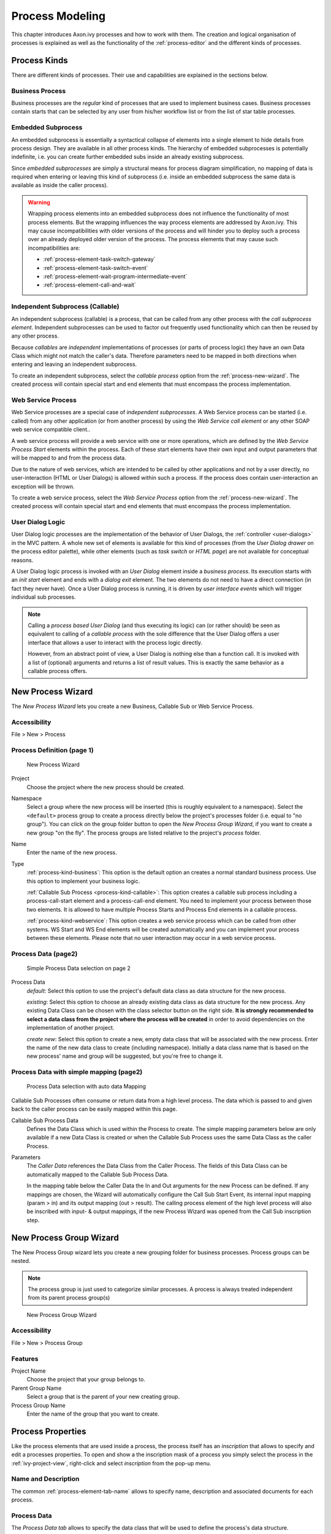 .. _process-modeling:

Process Modeling
================

This chapter introduces Axon.ivy processes and how to work with them.
The creation and logical organisation of processes is explained as well
as the functionality of the :ref:`process-editor` and the different kinds of processes.

Process Kinds
-------------

There are different kinds of processes. Their use and capabilities are
explained in the sections below.

.. _process-kind-business:

Business Process
~~~~~~~~~~~~~~~~

Business processes are the *regular* kind of processes that are used to
implement business cases. Business processes contain starts that can be
selected by any user from his/her workflow list or from the list of star
table processes.

.. _process-kind-embedded-subprocess:

Embedded Subprocess
~~~~~~~~~~~~~~~~~~~

An embedded subprocess is essentially a syntactical collapse of elements
into a single element to hide details from process design. They are
available in all other process kinds. The hierarchy of embedded
subprocesses is potentially indefinite, i.e. you can create further
embedded subs inside an already existing subprocess.

Since *embedded subprocesses* are simply a structural means for process
diagram simplification, no mapping of data is required when entering or
leaving this kind of subprocess (i.e. inside an embedded subprocess the
same data is available as inside the caller process).

.. warning::

   Wrapping process elements into an embedded subprocess does not
   influence the functionality of most process elements. But the
   wrapping influences the way process elements are addressed by
   Axon.ivy. This may cause incompatibilities with older versions of the
   process and will hinder you to deploy such a process over an already
   deployed older version of the process. The process elements that may
   cause such incompatibilities are:

   -  :ref:`process-element-task-switch-gateway`
   -  :ref:`process-element-task-switch-event`
   -  :ref:`process-element-wait-program-intermediate-event`
   -  :ref:`process-element-call-and-wait`

.. _process-kind-callable:

Independent Subprocess (Callable)
~~~~~~~~~~~~~~~~~~~~~~~~~~~~~~~~~

An independent subprocess (callable) is a process, that can be called
from any other process with the *call subprocess element*. Independent
subprocesses can be used to factor out frequently used functionality
which can then be reused by any other process.

Because *callables* are *independent* implementations of processes (or
parts of process logic) they have an own Data Class which might not
match the caller's data. Therefore parameters need to be mapped in both
directions when entering and leaving an independent subprocess.

To create an independent subprocess, select the *callable process*
option from the :ref:`process-new-wizard`. The
created process will contain special start and end elements that must
encompass the process implementation.

.. _process-kind-webservice:

Web Service Process
~~~~~~~~~~~~~~~~~~~

Web Service processes are a special case of *independent subprocesses*.
A Web Service process can be started (i.e. called) from any other
application (or from another process) by using the *Web Service call
element* or any other SOAP web service compatible client..

A web service process will provide a web service with one or more
operations, which are defined by the *Web Service Process Start*
elements within the process. Each of these start elements have their own
input and output parameters that will be mapped to and from the process
data.

Due to the nature of web services, which are intended to be called by
other applications and not by a user directly, no user-interaction (HTML
or User Dialogs) is allowed within such a process. If the process does
contain user-interaction an exception will be thrown.

To create a web service process, select the *Web Service Process* option
from the :ref:`process-new-wizard`. The created
process will contain special start and end elements that must encompass
the process implementation.

User Dialog Logic
~~~~~~~~~~~~~~~~~

User Dialog logic processes are the implementation of the behavior of
User Dialogs, the :ref:`controller <user-dialogs>` in the MVC
pattern. A whole new set of elements is available for this kind of
processes (from the *User Dialog drawer* on the process editor palette),
while other elements (such as *task switch* or *HTML page*) are not
available for conceptual reasons.

A User Dialog logic process is invoked with an *User Dialog* element
inside a *business process*. Its execution starts with an *init start*
element and ends with a *dialog exit* element. The two elements do not
need to have a direct connection (in fact they never have). Once a User
Dialog process is running, it is driven by *user interface events* which
will trigger individual sub processes.

.. note::

   Calling a *process based User Dialog* (and thus executing its logic)
   can (or rather should) be seen as equivalent to calling of a
   *callable process* with the sole difference that the User Dialog
   offers a user interface that allows a user to interact with the
   process logic directly.

   However, from an abstract point of view, a User Dialog is nothing
   else than a function call. It is invoked with a list of (optional)
   arguments and returns a list of result values. This is exactly the
   same behavior as a callable process offers.


.. _process-new-wizard:

New Process Wizard
------------------

The *New Process Wizard* lets you create a new Business, Callable Sub or
Web Service Process.

Accessibility
~~~~~~~~~~~~~

File > New > Process


Process Definition (page 1)
~~~~~~~~~~~~~~~~~~~~~~~~~~~

.. figure:: /_images/process-modeling/new-process-wizard-page-1.png
   :alt: New Process Wizard

   New Process Wizard

Project
   Choose the project where the new process should be created.

Namespace
   Select a group where the new process will be inserted (this is
   roughly equivalent to a namespace). Select the ``<default>`` process
   group to create a process directly below the project's processes
   folder (i.e. equal to "no group"). You can click on the group folder
   button to open the *New Process Group Wizard*, if you want to create
   a new group "on the fly". The process groups are listed relative to
   the project's *process* folder.

Name
   Enter the name of the new process.

Type
   :ref:`process-kind-business`:
   This option is the default option an creates a normal standard business
   process. Use this option to implement your business logic.

   :ref:`Callable Sub Process <process-kind-callable>`:
   This option creates a callable sub process including a
   process-call-start element and a process-call-end element. You need
   to implement your process between those two elements. It is allowed
   to have multiple Process Starts and Process End elements in a
   callable process.

   :ref:`process-kind-webservice`:
   This option creates a web service process which can be called from
   other systems. WS Start and WS End elements will be created
   automatically and you can implement your process between these
   elements. Please note that no user interaction may occur in a web
   service process.

Process Data (page2)
~~~~~~~~~~~~~~~~~~~~

.. figure:: /_images/process-modeling/new-process-wizard-page-2-normal.png
   :alt: Simple Process Data selection on page 2

   Simple Process Data selection on page 2

Process Data
   *default*: Select this option to use the project's default data class
   as data structure for the new process.

   *existing*: Select this option to choose an already existing data
   class as data structure for the new process. Any existing Data Class
   can be chosen with the class selector button on the right side. **It
   is strongly recommended to select a data class from the project where
   the process will be created** in order to avoid dependencies on the
   implementation of another project.

   *create new*: Select this option to create a new, empty data class
   that will be associated with the new process. Enter the name of the
   new data class to create (including namespace). Initially a data
   class name that is based on the new process' name and group will be
   suggested, but you're free to change it.

Process Data with simple mapping (page2)
~~~~~~~~~~~~~~~~~~~~~~~~~~~~~~~~~~~~~~~~

.. figure:: /_images/process-modeling/new-process-wizard-page-2-mapping.png
   :alt: Process Data selection with auto data Mapping

   Process Data selection with auto data Mapping

Callable Sub Processes often consume or return data from a high level
process. The data which is passed to and given back to the caller
process can be easily mapped within this page.

Callable Sub Process Data
   Defines the Data Class which is used within the Process to create.
   The simple mapping parameters below are only available if a new Data
   Class is created or when the Callable Sub Process uses the same Data
   Class as the caller Process.

Parameters
   The *Caller Data* references the Data Class from the Caller Process.
   The fields of this Data Class can be automatically mapped to the
   Callable Sub Process Data.

   In the mapping table below the Caller Data the In and Out arguments
   for the new Process can be defined. If any mappings are chosen, the
   Wizard will automatically configure the Call Sub Start Event, its
   internal input mapping (param > in) and its output mapping (out >
   result). The calling process element of the high level process will
   also be inscribed with input- & output mappings, if the new Process
   Wizard was opened from the Call Sub inscription step.


.. _process-new-group-wizard:

New Process Group Wizard
------------------------

The New Process Group wizard lets you create a new grouping folder for
business processes. Process groups can be nested.

.. note::

   The process group is just used to categorize similar processes. A
   process is always treated independent from its parent process
   group(s)

.. figure:: /_images/process-modeling/new-process-group-wizard.png
   :alt: New Process Group Wizard

   New Process Group Wizard

Accessibility
~~~~~~~~~~~~~

File > New > Process Group

Features
~~~~~~~~

Project Name
   Choose the project that your group belongs to.

Parent Group Name
   Select a group that is the parent of your new creating group.

Process Group Name
   Enter the name of the group that you want to create.



Process Properties
------------------

Like the process elements that are used inside a process, the process
itself has an *inscription* that allows to specify and edit a processes
properties. To open and show a the inscription mask of a process you
simply select the process in the :ref:`ivy-project-view`,
right-click and select *inscription* from the pop-up menu.

Name and Description
~~~~~~~~~~~~~~~~~~~~

The common :ref:`process-element-tab-name` allows
to specify name, description and associated documents for each process.

Process Data
~~~~~~~~~~~~

The *Process Data tab* allows to specify the data class that will be
used to define the process's data structure.

|image0|

Each process must be associated with a data class, otherwise the tab
will show an error. The used data class is initially specified with the
:ref:`process-new-wizard`, but you may change
this association at any later time.

You can use the (C) button next to the data class field to select any
existing data class that is visible to the edited process. Please note
that **it is strongly recommended that you only set data classes that
are defined in the same project as the process** in order to avoid
dependencies on the specific implementation of another project.

It is legal for two processes to specify the same data class. This can
be desired if the processes operate on the same set of data (e.g. sub
processes) and it may facilitate the mapping in some cases.

Web Service Process
~~~~~~~~~~~~~~~~~~~

The *Web Service Process* tab is only available on web service processes
and allows to specify the web service configuration.

|image1|

The *Fully qualified Web Service name* will be used to generate the web
service class and the WSDL. The namespace part will be used as
*targetNamespace* in the WSDL. Choose this name carefully since it
should not be modified anymore as soon as clients start using the web
service.

The *Web Service authentication* options allows you to specify how
clients are authenticated when invoking the web service. You can select
one of the following available authentication methods:

None/Container
   Authentication is not handled by the web service element. However, if
   the web container (Tomcat) or a web server (Microsoft IIS/Apache)
   handles user authentication, the user is passed through to Axon.ivy
   (e.g. Single Sign On).

WS Security
   UsernameToken with Password will be sent in clear-text to the ivy
   engine.

   .. warning::

      Only use this option in a trusted network or over a secure
      connection (e.g. HTTPS).

HTTP Basic
   Username and Password will be sent in clear-text to the ivy engine
   using standard HTTP Basic authentication mechanism.

   .. note::

      HTTP Basic is the only authentication option that is supported by
      Web Service processes and Web Service process elements in common.
      It can therefore be used to call a Web Service process from a Web
      Service process element if authentication is required.

   .. warning::

      Only use this option in a trusted network or over a secure
      connection (e.g. HTTPS).

   If the web container (Tomcat) or a web server (Microsoft IIS/Apache)
   already handels user authentication, the user is passed through to
   Axon.ivy without doing an additional HTTP Basic authentication.

.. _process-editor:

Process Editor
--------------

The Process editor is used to design and edit the different process
kinds (mostly *business* and *User Dialog logic* processes). The Process
editor consists of two parts:

-  the :ref:`process-editor-area` where the
   process logic is constructed element for element and

-  the :ref:`process-editor-palette` where the elements
   that are to be placed inside the process are selected

|image2|

Accessibility
~~~~~~~~~~~~~

Axon.ivy Project Tree > double click on a *process* node inside the
project tree (|image3|)

.. _process-editor-palette:

Palette
~~~~~~~

The palette shows the process elements that are available for a specific
process kind. The set of available process elements may vary for
different process kinds.

.. tip::

   The purpose and configuration of all available process elements are
   described in detail in the :ref:`process-elements`.
   
.. _process-editor-area:

Editor Area
~~~~~~~~~~~

Processes are designed, drawn and modified in the process editor area.
Select an element from the palette, then click in the process editor
area to place it. Click and drag elements to replace them.

Arrows are drawn between two elements by clicking on the first element,
then holding the left mouse button down until releasing on the second
element.

You have four context menus available in the Process editor: the *editor
menu*, the *element menu*, the *arrow menu* and the *selection menu*.

Editor Menu
^^^^^^^^^^^

To open the *editor menu* right click anywhere on the editors area
canvas (i.e. background). The following actions are available:

Leave Subprocess
   Will jump out of an *embedded subprocess* to the process that
   contains the *Embedded Sub* element.

Select All
   Selects all process elements.

Copy (as Image)
   Copies the whole process (as image only) to clipboard.

Insert template
   Inserts an existing *process template*. Opens a selection dialog to
   choose the template to be inserted, then inserts the selected
   template at the current mouse position. All of currently defined
   process templates are also available from the :ref:`process-template-view`.

Paste
   Pastes a previously *copied* or *cut* element into the process at the
   current mouse position.

Undo
   Undo the last drawing command. The process editor keeps up to 100
   commands in the history buffer that can be undone.

Zoom In
   Zoom in to get a close-up view of the process model. The view is
   enlarged by a factor of 20%. With a wheel mouse, you can also zoom in
   with the wheel together with the ``Ctrl`` key.

Zoom Out
   Zoom out to see more of the process model at a reduced size. The view
   is reduced by a factor of 20%. With a wheel mouse, you can also zoom
   out with the wheel together with the ``Ctrl`` key.

Zoom 100%
   Reset the zoom factor to the default size.

Change orientation of swimlanes
   Changes the orientation of pools and lanes from *horizontal* to
   *vertical* or vice versa.

Add pool
   Adds another pool before the swimlane at the current mouse position.

Add lane
   Adds another lane before the lane or inside the pool at the current
   mouse position.

Edit pool/lane
   Opens the configuration of the pool or lane at the current mouse
   position

Remove pool/lane
   Removes the pool or lane at the current mouse position

Inscribe Process
   Opens the configuration editor of the process.

.. _process-editor-element-menu:

Element Menu
^^^^^^^^^^^^

To open the *element menu* right click on an process element. The
following actions are available:

Copy
   See :ref:`process-editor-selection-menu`.

Cut
   See :ref:`process-editor-selection-menu`.

Inscribe
   Opens the configuration editor of the process element.

Wrap Text
   Places the name of the element inside the element's icon. The icon
   size is stretched accordingly.

Move Text
   Replaces the element's text with a box that can be moved around. You
   can also achieve this by simply clicking and dragging an element's
   associated text.

Style
   See :ref:`process-editor-selection-menu`.

Open Document Reference
   Opens document URLs which are configured in the elements 'Name'
   inscription tab.

Attach boundary event
   Attaches an additional boundary event to the currently selected
   activity.

Breakpoint
   Add a *regular* or *conditional* breakpoint to the element or remove
   all breakpoints from the element.

Connect
   Creates an arrow that starts at this element. Click on another
   element to create a connection between the two elements. You can also
   create an arrow by clicking on the process element where the arrow
   should start and then move the mouse while you keep the mouse button
   pressed to the process element where the arrow should end.

Disconnect
   Disconnects this element from another element. Click on another
   element to remove the connection between the two elements.

Move
   See :ref:`process-editor-selection-menu`.

Extended Functions
   Select from extended layout functions for the element. You can *reset
   the default size* of an accidentally resized element. If elements are
   placed on top of each other you may *send an element to the back* or
   *bring it to the front* of the element stack.

Delete Element
   Deletes the element.

The visibility of the following menu entries are depending on the type
of the process element:

Start Process
   Starts the process that begins at the process element.

Send Signal
   Opens a dialog to send a :ref:`signal <signal-reference>`. The
   dialog uses the signal code configured on the process element as
   default value.

Enter Subprocess
   Enters the embedded subprocess and shows the encapsulated process.

Toggle Transparency
   Changes the transparency state of the embedded subprocess. This
   either hides the process that is encapsulated by the embedded sub
   element or makes it visible.

Unwrap Subprocess
   The elements encapsulated by the embedded subprocess are placed into
   the current process.

Change type
   Converts the *Embedded Sub* into another subprocess type (e.g. from
   *BPMN User Activity* to *BPMN Send Activity*). The inner fields will
   be kept, but its field ids will change. This makes the Process Model
   incompatible when elements are wrapped for the first time. See
   :ref:`Embedded Subprocess <process-kind-embedded-subprocess>`.

Search callers of this process
   Displays all callers of a Start in the Search view.

Search callers of this exception element
   Displays all process elements that call an Exception Start when an
   exception occurred.

Jump to connected element
   Will jump out of an *embedded subprocess* to the process that
   contains the *Embedded Sub* element and selects the process element
   that is connected with the Embedded Start or End Event.

Jump to referenced process
   Opens the process that is referenced by the process element.

Jump to User Dialog Process
   Opens the process of the User Dialog that is referenced by the
   process element.

Edit Page
   Opens the web page configured on the process element. If no page is
   configured then the *Create New Page* dialog is opened.

Edit Java Class
   Opens the Java editor with the Java class configured on the process
   element. If no Java class is configured the :ref:`new-bean-class-wizard`
   is opened.

Edit User Dialog
   Opens the view editor (e.g. JSF Editor) for the selected User Dialog.

Arrow Menu
^^^^^^^^^^

To open the *arrow menu* right click on a an arrow. The following
actions are available:

Inscribe
   Opens the configuration editor of the arrow that the mouse is placed
   over.

Move Text
   Replaces the arrow's text with a box that can be moved around. You
   can also achieve this by simply clicking and dragging the arrow's
   associated text.

Bend
   Relayouts the arrow's path on the editor's grid (use only rectangular
   angles).

Straighten
   Relayouts the arrow's path into a direct line without any angles.

Color
   Changes the color of the arrow.

Bring to front
   If elements and arrows are placed on top of each other then this
   action brings the one with the cursor over it to the front of the
   element stack.

Send to back
   If elements and arrows are placed on top of each other then this
   action sends the one with the cursor over it to the back of the
   element stack.

Reconnect
   Detaches the selected arrow's head from the element it is connected
   to and let's you reconnect the arrow to another element.

Delete connector
   Deletes the selected arrow.

.. _process-editor-selection-menu:

Selection Menu
^^^^^^^^^^^^^^

To open the *selection menu* right click on a selected element or a
group of selected elements (i.e. selection frame is visible). The
following actions are available:

Copy
   Copies the selection to the clipboard.

Cut
   Copies the selection to the clipboard and deletes all contained
   elements from the process.

Style
   Sets the style of the selected elements to a style in the predefined
   list of styles.

Auto Align
   Aligns the selected elements *horizontally* and *vertically*.

Same Width
   Assigns the same *width* to all of the selected elements. The
   resulting width is determined by the widest element in the selection.

Same Height
   Assigns the same *height* to all of the selected elements. The
   resulting height is determined by the highest element in the
   selection.

Same Width and Height
   Combination of the menus *Same Width* and *Same Height*.

Set to default size
   Resets the size of the selected elements to their default sizes.

Wrap into Subprocess
   Creates an *embedded subprocess* from the selected elements.

Create template
   Creates a new *process template* from the selected elements. After
   prompting for a name for the selection, the new template will be
   available from the :ref:`process-template-view`.

Delete selection
   Deletes all of the selected elements from the process.

Shortcut Keys
^^^^^^^^^^^^^

Some of the entries in the context menus are available with shortcut
keys. To use them, place the mouse over a process element and press the
according key.

.. |image0| image:: /_images/process-modeling/process-data-tab.png
.. |image1| image:: /_images/process-modeling/ws-process-tab.png
.. |image2| image:: /_images/process-modeling/process-editor.png
.. |image3| image:: /_images/process-modeling/process-node.png


Swimlanes
---------

.. figure:: /_images/process-modeling/swimlanes.png

Processes can be visually structured by using *pools* and *lanes*. Pools
and lanes are colored background swimlanes with a label that is placed
*behind* the process logic. Swimlanes can have a *horizontal* or
*vertical* orientation.

Swimlanes are available for all process kinds and are typically used to
visualize organisations, roles, responsibility assignments or systems
for process elements or sections of process logic.

A pool or lane can be widened or narrowed by dragging it's border/edge
with the mouse. By default, the position of process elements lying
outside the modified lane are adjusted accordingly. By pressing the
``Shift-Key`` during the drag, you can omit the automatic adjustment of
process elements.

.. note::

   Please note, that pools and lanes do not have any *syntactical*
   meaning whatsoever; their purpose is purely semantical. A pool or
   lane is *not* a container that elements are placed in or associated
   with. They are simply a structured "coloring" of the process'
   background; they do not grow or shrink when you change the processes
   logic and need to be adjusted manually.



Process Outline View
--------------------

The outline view displays all elements of the process which is currently
opened in the process editor.

|img-outline-view0|

Accessibility
~~~~~~~~~~~~~

Window > Show View > Other... > General > Outline View

Features
~~~~~~~~

The outline view has the following features:

Selection
   Process elements which are selected in the outline view are selected
   in the process editor and vice versa, which helps to search and
   manipulate elements, especially in large processes.

Classification
   Elements are grouped by their BPMN type, where the element type is
   visualized with an icon in front of the element name. The element
   categories are start events |img-outline-view1|, intermediate events |img-outline-view2|,
   end events |img-outline-view3|, gateways |img-outline-view4| and tasks |img-outline-view5|.

.. |img-outline-view0| image:: /_images/process-modeling/outline-view.png
.. |img-outline-view1| image:: /_images/process-modeling/outline-start-event.png
.. |img-outline-view2| image:: /_images/process-modeling/outline-intermediate-event.png
.. |img-outline-view3| image:: /_images/process-modeling/outline-end-event.png
.. |img-outline-view4| image:: /_images/process-modeling/outline-gateway.png
.. |img-outline-view5| image:: /_images/process-modeling/outline-task.png


.. _process-template-view:

Process Template View
---------------------

The process template view displays the currently defined process
templates. A *process template* is essentially a selection of process
elements which are stored under a specific name. Once defined, process
templates can be inserted into any existing process, either by drag and
drop or by selection from a dialog. New process templates can be added
to the template store by pressing 't' on a selection of elements in the
:ref:`process-editor-selection-menu`.

.. figure:: /_images/process-modeling/process-template-view.png

Accessibility
~~~~~~~~~~~~~

Window > Show View > Axon.ivy > Process Template View

Features
~~~~~~~~

The process template view has the following features:

Preview
   A preview for each selected template will be shown on the right-hand
   side of the process template view, showing its structure in detail.

Drag-and-drop
   Templates can be dragged and dropped on the process editor. Press and
   hold the mouse down over a template name and drag it over to the
   process editor to insert the template.

Context menu
   Selected templates can be renamed and deleted using the context menu
   or by pressing 'R' or 'DEL' keys, respectively.

Export / Import
~~~~~~~~~~~~~~~

Process templates are stored per workspace. To export a set of process
templates from a workspace use *File > Export... > General > Preferences
> Process Templates*. To import a set of template into a workspace use
*File > Import... > General > Preferences*.


.. _problems-view:

Problems View
-------------

The problems view displays errors and warnings (problem markers) that
exists in yours projects. You can double click an error or warning in
the view to open the associated editor.

.. figure:: /_images/process-modeling/problem-view.png

In the process editor process elements that have errors are marked with
an error overlay icon.

.. figure:: /_images/process-modeling/process-element-with-problem-marker.png

Accessibility
~~~~~~~~~~~~~

Window > Show View > Problems

Features
~~~~~~~~

This view is a standard Eclipse IDE view. More information about the
Problems View can be found in the Online Help: *Workbench User Guide >
Reference > User interface information > Views and editors > Problems
View*.

.. _reference-view:

Reference View
--------------

The Reference view shows the references between the various Axon.ivy
project artifacts. A reference of an artifact is everything which is
used/called from the artifact (e.g. call to a callable process or User
Dialog) or which is embedded in the artifact (e.g. embedded sub element
in a process or processes inside a project). Inverse references are the
opposite of references. This means an inverse reference of an artifact
is everything which uses/calls the artifact or which contains it.

.. figure:: /_images/process-modeling/reference-view.png

.. tip::

   To work with references of process elements, there are also some
   useful features on the Process Editor :ref:`process-editor-element-menu`.

Accessibility
~~~~~~~~~~~~~

Window > Show View > Reference View

Right click on a project, process, User Dialog or embedded sub element
in the project tree > Show References or Show Inverse References

.. figure:: /_images/process-modeling/reference-menu.png
   :alt: Reference Menus

   Reference Menus

Features
~~~~~~~~

The Reference view has the following functions:

Refresh (|img-reference-view0|)
   This function reloads the actual showed references.

Stop (|img-reference-view1|)
   This function stops the calculation of references.

Show References (|img-reference-view2|)
   This option shows the references of the actual root object.

Show Inverse References (|img-reference-view3|)
   This option shows the inverse references of the actual root object.

.. |img-reference-view0| image:: /_images/process-modeling/reference-view-refresh.png
.. |img-reference-view1| image:: /_images/process-modeling/reference-view-stop.png
.. |img-reference-view2| image:: /_images/process-modeling/reference-view-references.png
.. |img-reference-view3| image:: /_images/process-modeling/reference-view-inverse-references.png












